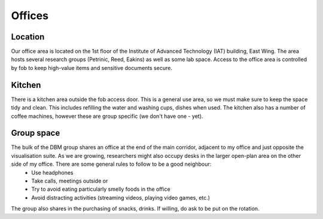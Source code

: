 Offices
=======

Location
--------
Our office area is located on the 1st floor of the Institute of Advanced Technology (IAT) building, East Wing. The area hosts several research groups (Petrinic, Reed, Eakins) as well as some lab space. Access to the office area is controlled by fob to keep high-value items and sensitive documents secure.

Kitchen
-------
There is a kitchen area outside the fob access door. This is a general use area, so we must make sure to keep the space tidy and clean. This includes refilling the water and washing cups, dishes when used. The kitchen also has a number of coffee machines, however these are group specific (we don't have one - yet).

Group space
-----------
The bulk of the DBM group shares an office at the end of the main corridor, adjacent to my office and just opposite the visualisation suite. As we are growing, researchers might also occupy desks in the larger open-plan area on the other side of my office. There are some general rules to follow to be a good neighbour:
 - Use headphones
 - Take calls, meetings outside or 
 - Try to avoid eating particularly smelly foods in the office
 - Avoid distracting activities (streaming videos, playing video games, etc.)

The group also shares in the purchasing of snacks, drinks. If willing, do ask to be put on the rotation.
